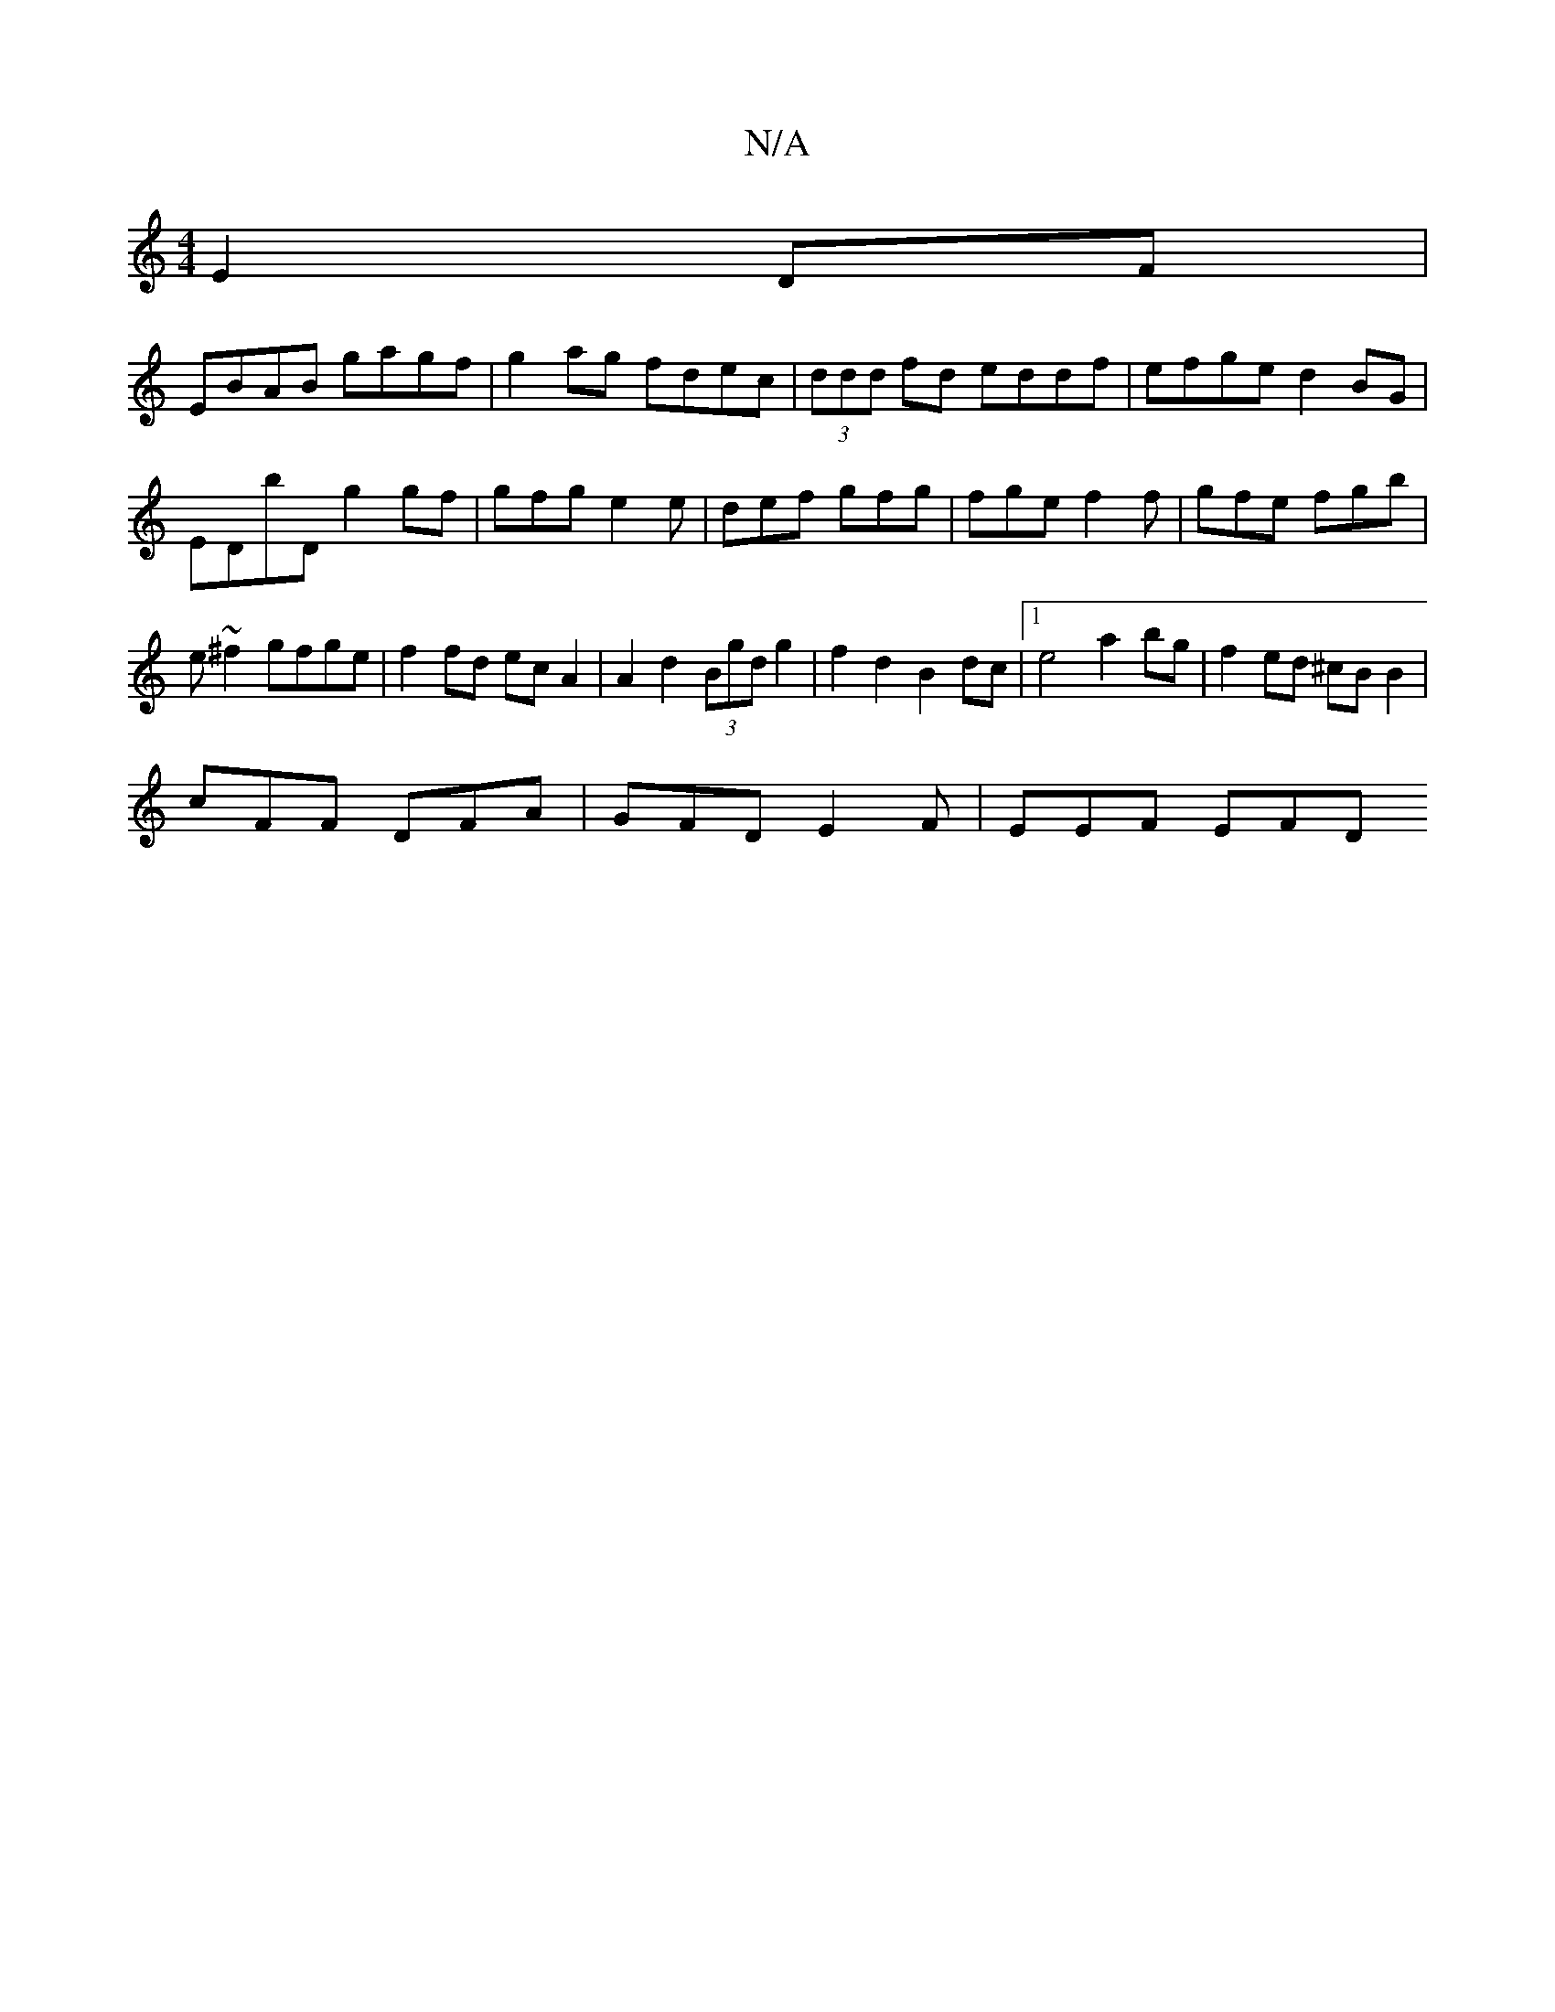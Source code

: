 X:1
T:N/A
M:4/4
R:N/A
K:Cmajor
E2 DF|
EBAB gagf|g2ag fdec|(3ddd fd eddf|efge d2BG|EDbD g2gf|gfg e2e | def gfg | fge f2f|gfe fgb|e~^f2 gfge | f2 fd ecA2 | A2d2 (3Bgd g2 | f2 d2 B2 dc |1 e4 a2 bg|f2 ed ^cB B2|
cFF DFA|GFD E2F|EEF EFD